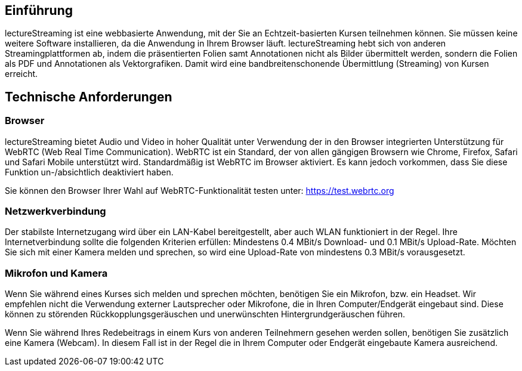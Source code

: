 == Einführung

lectureStreaming ist eine webbasierte Anwendung, mit der Sie an Echtzeit-basierten Kursen teilnehmen können. Sie müssen keine weitere Software installieren, da die Anwendung in Ihrem Browser läuft. lectureStreaming hebt sich von anderen Streamingplattformen ab, indem die präsentierten Folien samt Annotationen nicht als Bilder übermittelt werden, sondern die Folien als PDF und Annotationen als Vektorgrafiken. Damit wird eine bandbreitenschonende Übermittlung (Streaming) von Kursen erreicht.

== Technische Anforderungen

=== Browser
lectureStreaming bietet Audio und Video in hoher Qualität unter Verwendung der in den Browser integrierten Unterstützung für WebRTC (Web Real Time Communication). WebRTC ist ein Standard, der von allen gängigen Browsern wie Chrome, Firefox, Safari und Safari Mobile unterstützt wird. Standardmäßig ist WebRTC im Browser aktiviert. Es kann jedoch vorkommen, dass Sie diese Funktion un-/absichtlich deaktiviert haben.

Sie können den Browser Ihrer Wahl auf WebRTC-Funktionalität testen unter: https://test.webrtc.org[https://test.webrtc.org, window="_blank"]

=== Netzwerkverbindung

Der stabilste Internetzugang wird über ein LAN-Kabel bereitgestellt, aber auch WLAN funktioniert in der Regel. Ihre Internetverbindung sollte die folgenden Kriterien erfüllen: Mindestens 0.4 MBit/s Download- und 0.1 MBit/s Upload-Rate. Möchten Sie sich mit einer Kamera melden und sprechen, so wird eine Upload-Rate von mindestens 0.3 MBit/s vorausgesetzt.

=== Mikrofon und Kamera

Wenn Sie während eines Kurses sich melden und sprechen möchten, benötigen Sie ein Mikrofon, bzw. ein Headset. Wir empfehlen nicht die Verwendung externer Lautsprecher oder Mikrofone, die in Ihren Computer/Endgerät eingebaut sind. Diese können zu störenden Rückkopplungsgeräuschen und unerwünschten Hintergrundgeräuschen führen.

Wenn Sie während Ihres Redebeitrags in einem Kurs von anderen Teilnehmern gesehen werden sollen, benötigen Sie zusätzlich eine Kamera (Webcam). In diesem Fall ist in der Regel die in Ihrem Computer oder Endgerät eingebaute Kamera ausreichend.

<<<